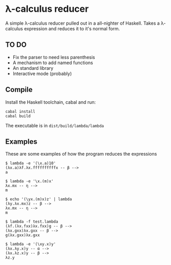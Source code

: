 * λ-calculus reducer

A simple λ-calculus reducer pulled out in a all-nighter of Haskell. Takes a λ-calculus expression and reduces it to it's normal form.

** TO DO

- Fix the parser to need less parenthesis
- A mechanism to add named functions
- An standard library
- Interactive mode (probably)

** Compile

Install the Haskell toolchain, cabal and run:

#+BEGIN_SRC
cabal install
cabal build
#+END_SRC

The executable is in =dist/build/lambda/lambda=

** Examples

These are some examples of how the program reduces the expressions

#+BEGIN_SRC
$ lambda -e '(\x.a)10'
(λx.a)λf.λx.ffffffffffx -- β -->
a
#+END_SRC

#+BEGIN_SRC
$ lambda -e '\x.(m)x'
λx.mx -- η -->
m
#+END_SRC

#+BEGIN_SRC
$ echo '(\yx.(m)x)z' | lambda
(λy.λx.mx)z -- β -->
λx.mx -- η -->
m
#+END_SRC

#+BEGIN_SRC
$ lambda -f test.lambda
(λf.(λx.fxx)λx.fxx)g -- β -->
(λx.gxx)λx.gxx -- β -->
g(λx.gxx)λx.gxx
#+END_SRC

#+BEGIN_SRC
$ lambda -e '(\xy.x)y'
(λx.λy.x)y -- α -->
(λx.λz.x)y -- β -->
λz.y
#+END_SRC

